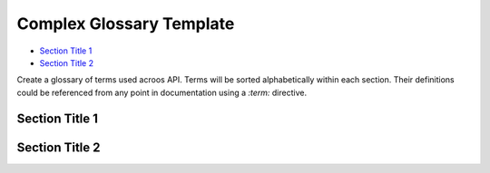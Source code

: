 .. _api_glossary_complex:

Complex Glossary Template
=========================

- `Section Title 1`_
- `Section Title 2`_

Create a glossary of terms used acroos API.
Terms will be sorted alphabetically within each section.
Their definitions could be referenced from any point in documentation using a `:term:` directive.

Section Title 1
***************

.. glossary::
    :sorted:

    Term X
        Definition of term X

    Term Y
        Definition of term Y

Section Title 2
***************

.. glossary::
    :sorted:

    Term A
        Definition of term A

    Term B
        Definition of term B

